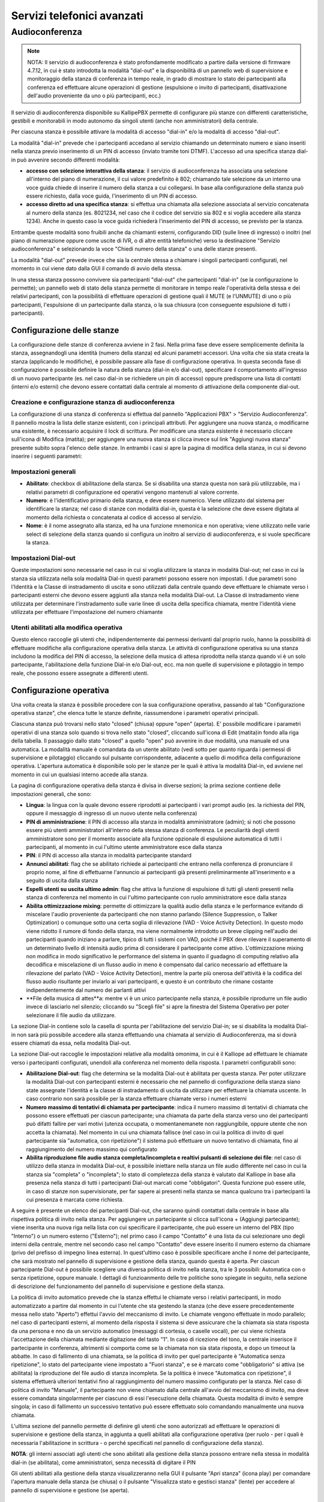 Servizi telefonici avanzati
====

Audioconferenza
-----

.. note::

   NOTA: Il servizio di audioconferenza è stato profondamente modificato a partire dalla versione di firmware 4.7.12, in cui è stato introdotta la modalità "dial-out" e la disponibilità di un pannello web di supervisione e monitoraggio della stanza di conferenza in tempo reale, in grado di mostrare lo stato dei partecipanti alla conferenza ed effettuare alcune operazioni di gestione (espulsione o invito di partecipanti, disattivazione dell'audio proveniente da uno o più partecipanti, ecc.)
   
Il servizio di audioconferenza disponibile su KallipePBX permette di configurare più stanze con differenti caratteristiche, gestibili e monitorabili in modo autonomo da singoli utenti (anche non amministratori) della centrale.

Per ciascuna stanza è possibile attivare la modalità di accesso "dial-in" e/o la modalità di accesso "dial-out".

La modalità "dial-in" prevede che i partecipanti accedano al servizio chiamando un determinato numero e siano inseriti nella stanza previo inserimento di un PIN di accesso (inviato tramite toni DTMF). L'accesso ad una specifica stanza dial-in può avvenire secondo differenti modalità:

- **accesso con selezione interattiva della stanza**: il servizio di audioconferenza ha associata una selezione all'interno del piano di numerazione, il cui valore predefinito è 802; chiamando tale selezione da un interno una voce guida chiede di inserire il numero della stanza a cui collegarsi. In base alla configurazione della stanza può essere richiesto, dalla voce guida, l'inserimento di un PIN di accesso.
- **accesso diretto ad una specifica stanza**: si effettua una chiamata alla selezione associata al servizio concatenata al numero della stanza (es. 8021234, nel caso che il codice del servizio sia 802 e si voglia accedere alla stanza 1234). Anche in questo caso la voce guida richiederà l'inserimento del PIN di accesso, se previsto per la stanza.
Entrambe queste modalità sono fruibili anche da chiamanti esterni, configurando DID (sulle linee di ingresso) o inoltri (nel piano di numerazione oppure come uscite di IVR, o di altre entità telefoniche) verso la destinazione "Servizio audioconferenza" e selezionando la voce "Chiedi numero della stanza" o una delle stanze presenti.

La modalità "dial-out" prevede invece che sia la centrale stessa a chiamare i singoli partecipanti configurati, nel momento in cui viene dato dalla GUI il comando di avvio della stessa.

In una stessa stanza possono convivere sia partecipanti "dial-out" che partecipanti "dial-in" (se la configurazione lo permette); un pannello web di stato della stanza permette di monitorare in tempo reale l'operatività della stessa e dei relativi partecipanti, con la possibilità di effettuare operazioni di gestione quali il MUTE (e l'UNMUTE) di uno o più partecipanti, l'espulsione di un partecipante dalla stanza, o la sua chiusura (con conseguente espulsione di tutti i partecipanti).

Configurazione delle stanze
++++++++
La configurazione delle stanze di conferenza avviene in 2 fasi. Nella prima fase deve essere semplicemente definita la stanza, assegnandogli una identità (numero della stanza) ed alcuni parametri accessori. Una volta che sia stata creata la stanza (applicando le modifiche), è possibile passare alla fase di configurazione operativa. In questa seconda fase di configurazione è possibile definire la natura della stanza (dial-in e/o dial-out), specificare il comportamento all'ingresso di un nuovo partecipante (es. nel caso dial-in se richiedere un pin di accesso) oppure predisporre una lista di contatti (interni e/o esterni) che devono essere contattati dalla centrale al momento di attivazione della componente dial-out.

Creazione e configurazione stanza di audioconferenza
........
La configurazione di una stanza di conferenza si effettua dal pannello "Applicazioni PBX" > "Servizio Audioconferenza". Il pannello mostra la lista delle stanze esistenti, con i principali attributi. Per aggiungere una nuova stanza, o modificarne una esistente, è necessario acquisire il lock di scrittura. Per modificare una stanza esistente è necessario cliccare sull'icona di Modifica (matita); per aggiungere una nuova stanza si clicca invece sul link "Aggiungi nuova stanza" presente subito sopra l'elenco delle stanze. In entrambi i casi si apre la pagina di modifica della stanza, in cui si devono inserire i seguenti parametri:

Impostazioni generali
..........

- **Abilitato**: checkbox di abilitazione della stanza. Se si disabilita una stanza questa non sarà più utilizzabile, ma i relativi parametri di configurazione ed operativi vengono mantenuti al valore corrente.
- **Numero**: è l'identificativo primario della stanza, e deve essere numerico. Viene utilizzato dal sistema per identificare la stanza; nel caso di stanze con modalità dial-in, questa è la selezione che deve essere digitata al momento della richiesta o concatenata al codice di accesso al servizio.
- **Nome**: è il nome assegnato alla stanza, ed ha una funzione mnemonica e non operativa; viene utilizzato nelle varie select di selezione della stanza quando si configura un inoltro al servizio di audioconferenza, e si vuole specificare la stanza.


Impostazioni Dial-out
.........
Queste impostazioni sono necessarie nel caso in cui si voglia utilizzare la stanza in modalità Dial-out; nel caso in cui la stanza sia utilizzata nella sola modalità Dial-in questi parametri possono essere non impostati. I due parametri sono l'Identità e la Classe di instradamento di uscita e sono utilizzati dalla centrale quando deve effettuare le chiamate verso i partecipanti esterni che devono essere aggiunti alla stanza nella modalità Dial-out. La Classe di instradamento viene utilizzata per determinare l'instradamento sulle varie linee di uscita della specifica chiamata, mentre l'identità viene utilizzata per effettuare l'impostazione del numero chiamante

Utenti abilitati alla modifica operativa
........
Questo elenco raccoglie gli utenti che, indipendentemente dai permessi derivanti dal proprio ruolo, hanno la possibilità di effettuare modifiche alla configurazione operativa della stanza. Le attività di configurazione operativa su una stanza includono la modifica del PIN di accesso, la selezione della musica di attesa riprodotta nella stanza quando vi è un solo partecipante, l'abilitazione della funzione Dial-in e/o Dial-out, ecc. ma non quelle di supervisione e pilotaggio in tempo reale, che possono essere assegnate a differenti utenti.


Configurazione operativa
+++++++
Una volta creata la stanza è possibile procedere con la sua configurazione operativa, passando al tab "Configurazione operativa stanze", che elenca tutte le stanze definite, riassumendone i parametri operativi principali.

Ciascuna stanza può trovarsi nello stato "closed" (chiusa) oppure "open" (aperta). E' possibile modificare i parametri operativi di una stanza solo quando si trova nello stato "closed", cliccando sull'icona di Edit (matita)in fondo alla riga della tabella. Il passaggio dallo stato "closed" a quello "open" può avvenire in due modalità, una manuale ed una automatica. La modalità manuale è comandata da un utente abilitato (vedi sotto per quanto riguarda i permessi di supervisione e pilotaggio) cliccando sul pulsante corrispondente, adiacente a quello di modifica della configurazione operativa. L'apertura automatica è disponibile solo per le stanze per le quali è attiva la modalità Dial-in, ed avviene nel momento in cui un qualsiasi interno accede alla stanza.

La pagina di configurazione operativa della stanza è divisa in diverse sezioni; la prima sezione contiene delle impostazioni generali, che sono:

- **Lingua**: la lingua con la quale devono essere riprodotti ai partecipanti i vari prompt audio (es. la richiesta del PIN, oppure il messaggio di ingresso di un nuovo utente nella conferenza)
- **PIN di amministrazione**: il PIN di accesso alla stanza in modalità amministratore (admin); si noti che possono essere più utenti amministratori all'interno della stessa stanza di conferenza. Le peculiarità degli utenti amministratore sono per il momento associate alla funzione opzionale di espulsione automatica di tutti i partecipanti, al momento in cui l'ultimo utente amministratore esce dalla stanza
- **PIN**: il PIN di accesso alla stanza in modalità partecipante standard
- **Annunci abilitati**: flag che se abilitato richiede ai partecipanti che entrano nella conferenza di pronunciare il proprio nome, al fine di effettuarne l'annuncio ai partecipanti già presenti preliminarmente all'inserimento e a seguito di uscita dalla stanza
- **Espelli utenti su uscita ultimo admin**: flag che attiva la funzione di espulsione di tutti gli utenti presenti nella stanza di conferenza nel momento in cui l'ultimo partecipante con ruolo amministratore esce dalla stanza
- **Abilita ottimizzazione mixing**: permette di ottimizzare la qualità audio della stanza e le performance evitando di miscelare l'audio proveniente da partecipanti che non stanno parlando (Silence Suppression, o Talker Optimization) o comunque sotto una certa soglia di rilevazione (VAD - Voice Activity Detection). In questo modo viene ridotto il rumore di fondo della stanza, ma viene normalmente introdotto un breve clipping nell'audio dei partecipanti quando iniziano a parlare, tipico di tutti i sistemi con VAD, poiché il PBX deve rilevare il superamento di un determinato livello di intensità audio prima di considerare il partecipante come attivo. L'ottimizzazione mixing non modifica in modo significativo le performance del sistema in quanto il guadagno di computing relativo alla decodifica e miscelazione di un flusso audio in meno è compensato dal carico necessario ad effettuare la rilevazione del parlato (VAD - Voice Activity Detection), mentre la parte più onerosa dell'attività è la codifica del flusso audio risultante per inviarlo ai vari partecipanti, e questo è un contributo che rimane costante indipendentemente dal numero dei parlanti attivi
- **File della musica di attes**a: mentre vi è un unico partecipante nella stanza, è possibile riprodurre un file audio invece di lasciarlo nel silenzio; cliccando su "Scegli file" si apre la finestra del Sistema Operativo per poter selezionare il file audio da utilizzare.


La sezione Dial-in contiene solo la casella di spunta per l'abilitazione del servizio Dial-in; se si disabilita la modalità Dial-in non sarà più possibile accedere alla stanza effettuando una chiamata al servizio di Audioconferenza, ma si dovrà essere chiamati da essa, nella modalità Dial-out.

La sezione Dial-out raccoglie le impostazioni relative alla modalità omonima, in cui è il Kalliope ad effettuare le chiamate verso i partecipanti configurati, unendoli alla conferenza nel momento della risposta. I parametri configurabili sono:

- **Abilitazione Dial-out**: flag che determina se la modalità Dial-out è abilitata per questa stanza. Per poter utilizzare la modalità Dial-out con partecipanti esterni è necessario che nel pannello di configurazione della stanza siano state assegnate l'identità e la classe di instradamento di uscita da utilizzare per effettuare la chiamata uscente. In caso contrario non sarà possibile per la stanza effettuare chiamate verso i numeri esterni
- **Numero massimo di tentativi di chiamata per partecipante**: indica il numero massimo di tentativi di chiamata che possono essere effettuati per ciascun partecipante; una chiamata da parte della stanza verso uno dei partecipanti può difatti fallire per vari motivi (utenza occupata, o momentanemanete non raggiungibile, oppure utente che non accetta la chiamata). Nel momento in cui una chiamata fallisce (nel caso in cui la politica di invito di quel partecipante sia "automatica, con ripetizione") il sistema può effettuare un nuovo tentativo di chiamata, fino al raggiungimento del numero massimo qui configurato
- **Abilita riproduzione file audio stanza completa/incompleta e realtivi pulsanti di selezione dei file**: nel caso di utilizzo della stanza in modalità Dial-out, è possibile iniettare nella stanza un file audio differente nel caso in cui la stanza sia "completa" o "incompleta"; lo stato di completezza della stanza è valutato dal Kalliope in base alla presenza nella stanza di tutti i partecipanti Dial-out marcati come "obbligatori". Questa funzione può essere utile, in caso di stanze non supervisionate, per far sapere ai presenti nella stanza se manca qualcuno tra i partecipanti la cui presenza è marcata come richiesta.


A seguire è presente un elenco dei partecipanti Dial-out, che saranno quindi contattati dalla centrale in base alla rispettiva politica di invito nella stanza. Per aggiungere un partecipante si clicca sull'icona + (Aggiungi partecipante); viene inserita una nuova riga nella lista con cui specificare il partecipante, che può essere un interno del PBX (tipo "Interno") o un numero esterno ("Esterno"); nel primo caso il campo "Contatto" è una lista da cui selezionare uno degli interni della centrale, mentre nel secondo caso nel campo "Contatto" deve essere inserito il numero esterno da chiamare (privo del prefisso di impegno linea esterna). In quest'ultimo caso è possibile specificare anche il nome del partecipante, che sarà mostrato nel pannello di supervisione e gestione della stanza, quando questa è aperta. Per ciascun partecipante Dial-out è possibile scegliere una diversa politica di invito nella stanza, tra le 3 possibili: Automatica con o senza ripetizione, oppure manuale. I dettagli di funzioanmento delle tre politiche sono spiegate in seguito, nella sezione di descrizione del funzionamento del pannello di supervisione e gestione della stanza.

La politica di invito automatico prevede che la stanza effettui le chiamate verso i relativi partecipanti, in modo automatizzato a partire dal momento in cui l'utente che sta gestendo la stanza (che deve essere precedentemente messa nello stato "Aperto") effettui l'avvio del meccanismo di invito. Le chiamate vengono effettuate in modo parallelo; nel caso di partecipanti esterni, al momento della risposta il sistema si deve assicurare che la chiamata sia stata risposta da una persona e nno da un servizio automatico (messaggi di cortesia, o caselle vocali), per cui viene richiesta l'accettazione della chiamata mediante digitazione del tasto "1". In caso di ricezione del tono, la centrale inserisce il partecipante in conferenza, altrimenti si comporta come se la chiamata non sia stata risposta, e dopo un timeout la abbatte. In caso di fallimento di una chiamata, se la politica di invito per quel partecipante è "Automatica senza ripetizione", lo stato del partecipante viene impostato a "Fuori stanza", e se è marcato come "obbligatorio" si attiva (se abilitata) la riproduzione del file audio di stanza incompleta. Se la politica è invece "Automatica con ripetizione", il sistema effettuerà ulteriori tentativi fino al raggiungimento del numero massimo configurato per la stanza. Nel caso di politica di invito "Manuale", il partecipante non viene chiamato dalla centrale all'avvio del meccanismo di invito, ma deve essere comandata singolarmente per ciascuno di essi l'esecuzione della chiamata. Questa modalità di invito è sempre singola; in caso di fallimento un successivo tentativo può essere effettuato solo comandando manualmente una nuova chiamata.

L'ultima sezione del pannello permette di definire gli utenti che sono autorizzati ad effettuare le operazioni di supervisione e gestione della stanza, in aggiunta a quelli abilitati alla configurazione operativa (per ruolo - per i quali è necessaria l'abilitazione in scrittura - o perché specificati nel pannello di configurazione della stanza). 

**NOTA**: gli interni associati agli utenti che sono abilitati alla gestione della stanza possono entrare nella stessa in modalità dial-in (se abilitata), come amministratori, senza necessità di digitare il PIN

Gli utenti abilitati alla gestione della stanza visualizzeranno nella GUI il pulsante "Apri stanza" (icona play) per comandare l'apertura manuale della stanza (se chiusa) o il pulsante "Visualizza stato e gestisci stanza" (lente) per accedere al pannello di supervisione e gestione (se aperta).

Supervisione e gestione della stanza
+++++++++
Ciascuna stanza di conferenza può trovarsi, ad un dato istante, in uno di questi tre stati: "chiusa", "aperta", "aperta e attiva". Il passaggio tra questi 3 stati può avvenire in modo automatico o manuale, secondo una specifica macchina a stati.

Come indicato in precedenza, l'apertura di una stanza di conferenza può avvenire in modalità manuale o automatica. In modalità manuale, uno degli utenti abilitati alla sua gestione ne comanda esplicitamente l'apertura cliccando sul pulsante "Apri stanza" (icona play) Nel caso di stanza abilitata alla modalità dial-in, la stanza viene automaticamente aperta nel momento in cui un interno vi entra. In entrambi i casi, l'icona di stato presente nel pannello di configurazione operativa delle stanze si trasforma in una lente, e viene inibita la possibilità di apportare modifiche alla configurazione operativa; per poter apportare modifiche alla configurazione operativa della stanza è necessario prima chiuderla (entrando nel pannello di gestione della stessa). Lo stato "aperta e attiva" (o più brevemente "attiva") indica che per quella stanza è attivo il servizio di invito dial-out dei partecipanti (per quelli caratterizzati da una politica di invito automatico)

L'utente, cliccando sull'icona "Visualizza stato e gestisci stanza" accede al pannello di supervisione e gestione della stessa, suddiviso in 3 sezioni.

Nella prima sezione ("Informazioni stanza") sono riportati il nome ed il numero della stessa, ed il relativo stato, che può essere "Aperta" o "Attiva"; nel primo caso la stanza è operativa ma gli inviti automatici sono arrestati, mentre nel secondo caso la centrale si occupa di effettuare le chiamate automatiche verso i partecipanti con politica di invito automatico, e di ripetere l'invito nel caso in cui uno di tali partecipanti esca per qualsiasi motivo. Accanto allo stato è presente un pulsante a forma di X che permette di espellere tutti i partecipanti e tornare allo stato di stanza "chiusa".

La seconda sezione ("Dial-out") riporta le informazioni di stato relative a questa modalità della stanza, ed i pulsanti utilizzabili per comandarne le operazioni. Il primo flag "Dial-out automatico" indica se la funzione di invito automatico dei partecipanti è attiva o inattiva; in caso di servizio di invito inattivo, è possibile avviarlo cliccando sull'icona "Play" adiacente; in caso di servizio attivo, il pulsante "Stop" permette di espellere tutti i partecipanti e arrestare il meccanismo di invito automatico.

L'indicatore di stato seguente indica se la stanza è completa o incompleta, in base alla presenza dei partecipanti che sono marcati come obbligatori. Se anche uno solo dei partecipanti obbligatori si trova fuori dalla stanza (salvo che sia stato messo in stato "Sospeso" - vedi sotto per gli stati possibili dei partecipanti alla stanza) allora la stanza è considerata incompleta, altrimenti è nello stato completa. In ciascuno dei due stati può essere riprodotto un file audio di sottofondo nella stanza di conferenza per informare i partecipanti della condizione.

Nella parte bassa del pannello è presente la lista dei partecipanti alla stanza di conferenza, in forma di tabella; per ciasun partecipante si hanno le seguenti informazioni ed un set di azioni effettuabili (in funzione della natura e dello stato del partecipante):


- **Nome**: Identità dell'interno oppure nome assegnato in fase di aggiunta del partecipante alla stanza
- **Selezione**: Numero dell'interno, oppure numero esterno
- **Politica di chiamata**: modalità con la quale il partecipante viene inserito nella stanza di conferenza. Nel caso di partecipanti dial-out, la politica può essere manuale o automatica (con 1 singolo tentativo di chiamata, oppure con ripetizione fino al numero massimo di tentativi configurati per la stanza). In questa lista compaiono anche gli eventuali partecipanti dial-in, che quindi sono entrati nella stanza chiamando il servizio di audioconferenza, selezionando la stanza e digitando il relativo PIN. A questi utenti risulta associata la modalità manuale.
- **Richiesto**: flag che indica se la presenza del partecipante è obbligatoria per la valutazione dello stato di completezza della stanza. Gli utenti dial-in hanno sempre questo flag disabilitato
- **Dinamico**: flag che indica se il partecipante è configurato in modo statico come appartenente alla stanza (partecipante dial-out definito nella pagina di configurazione operativa della stanza) oppure se è presente solo in modo temporaneo. Un partecipante può essere presente in via temporanea in due casi: se si tratta di partecipante dial-in, oppure se viene aggiunto dinamicamente mediante il pulsante "Aggiungi partecipante dial-out" presente nella sezione "Dial-out" precedente. In caso di chiusura di una stanza, tutti i partecipanti temporanei vengono cancellati, ed una successiva apertura vedrà quindi come partecipanti i soli utenti configurati staticamente; in caso di apertura automatica della stanza a seguito di ingresso di un utente dial-in, allora anche tale utente sarà presente in modalità "Dinamica".
- **Direzione**: indica se il partecipante è di tipo dial-out o dial-in. In caso di utente dial-in, se questo chiude la conversazione o se viene espulso da GUI, oppure se la stanza viene arrestata senza essere chiusa, questo rimane nella lista dei partecipanti. E' possibile cliccare sull'icona della cornetta telefonica presente nella colonna "Azioni" per farlo chiamare dalla stanza di audioconferenza, di fatto trasformandolo in partecipante dial-out dinamico ad invito manuale.
- **Stato**: ciascun partecipante può trovarsi in uno dei seguenti stati:
  - **Fuori dalla stanza**: l'utente non sta partecipando alla conferenza; è la condizione iniziale quando la stanza è aperta ma non ancora attiva (quindi gli inviti automatici sono disabilitati).
  - **Nella stanza:** l'utente è all'interno della stanza e partecipa all'audioconferenza.
  - **Invitato**: il KalliopePBX sta effettuando la chiamata verso il partecipante per inserirlo nella stanza. L'esito di questo tentativo di chiamata può essere negativo (utente occupato, non risponde, non accetta l'inserimento) nel qual caso il sistema può ripetere il tentativo di chiamata (se il partecipante ha una politica di invito automatica con ripetizione, e non sono stati esauriti i tentativi configurati) oppure marcare l'utente come "Fuori dalla stanza". Se invece la chiamata ha esito positivo (l'utente riceve la chiamata e accetta l'inserimento nella stanza) allora questo passa nello stato "Nella stanza".
  - **Sospeso**: questo stato esclude temporaneamente un partecipante dalla stanza, ne sospende gli inviti e lo esclude dal computo dei partecipanti che concorrono alla valutazione di completezza della stanza.
  
  
  Le azioni disponibili per ciascun partecipante riguardano la sua partecipazione alla stanza e l'abilitazione o disabilitazione del suo microfono. Le azioni disponibili dipendono dallo stato dell'utente:

- se l'utente si trova nello stato "Fuori dalla stanza" ed ha una politica di invito manuale, oppure la stanza ha il servizio di invito non attivo, oppure ancora il servizio di invito è attivo ma sono terminati tutti i tentativi di invito per questo utente, sono disponibili le azioni "Invita" (cornetta) e "Sospendi" (icona stop). La prima azione effettua la chiamata verso la selezione dell'utente per inserirlo nella stanza (con eventuali ripetizioni in caso di insuccesso, se previsto per questo utente); la seconda lo porta nello stato "Sospeso".
- se l'utente si trova nello stato "Sospeso" è disponibile l'azione "Invita", che causa l'esecuzione di una chiamata verso la selezione dell'utente per inserirlo nella stanza (con le eventuali ripetizioni, come indicato sopra).
- se l'utente di trova nello stato "Nella stanza" è disponibile l'azione "Riaggancia" che abbatte la chiamata di questo utente e, nel caso in cui l'utente abbia politica di chiamata automatica, ne sospende l'esecuzione, per evitare che venga nuovamente reinserito in conferenza).

E' inoltre possibile andare a comandare il "mute" (disabilitazione del microfono) per i partecipanti che si trovano nella stanza, singolarmente o per tutti i partecipanti; nel primo caso la commutazione dello stato del microfono si effettua cliccando sull'icona a forma di microfono presente nella colonna "Azioni", mentre per agire su tutti i partecipanti si utilizzano i due pulsanti presenti sopra la lista dei partecipanti (e che riportano le voci "Disabilita tutti i microfoni" e "Abilita tutti i microfoni").

